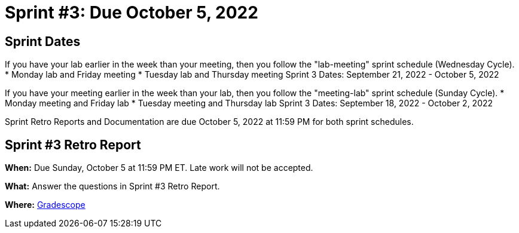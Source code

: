 = Sprint #3: Due October 5, 2022

== Sprint Dates
If you have your lab earlier in the week than your meeting, then you follow the "lab-meeting" sprint schedule (Wednesday Cycle).
* Monday lab and Friday meeting
* Tuesday lab and Thursday meeting
Sprint 3 Dates: September 21, 2022 - October 5, 2022

If you have your meeting earlier in the week than your lab, then you follow the "meeting-lab" sprint schedule (Sunday Cycle).
* Monday meeting and Friday lab
* Tuesday meeting and Thursday lab
Sprint 3 Dates: September 18, 2022 - October 2, 2022

Sprint Retro Reports and Documentation are due October 5, 2022 at 11:59 PM for both sprint schedules.


== Sprint #3 Retro Report 

*When:* Due Sunday, October 5 at 11:59 PM ET. Late work will not be accepted. 

*What:* Answer the questions in Sprint #3 Retro Report. 

*Where:* link:https://www.gradescope.com/[Gradescope] 
